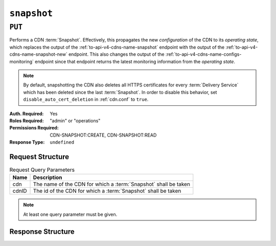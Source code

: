 ..
..
.. Licensed under the Apache License, Version 2.0 (the "License");
.. you may not use this file except in compliance with the License.
.. You may obtain a copy of the License at
..
..     http://www.apache.org/licenses/LICENSE-2.0
..
.. Unless required by applicable law or agreed to in writing, software
.. distributed under the License is distributed on an "AS IS" BASIS,
.. WITHOUT WARRANTIES OR CONDITIONS OF ANY KIND, either express or implied.
.. See the License for the specific language governing permissions and
.. limitations under the License.
..

.. _to-api-v4-snapshot:

************
``snapshot``
************

``PUT``
=======
Performs a CDN :term:`Snapshot`. Effectively, this propagates the new *configuration* of the CDN to its *operating state*, which replaces the output of the :ref:`to-api-v4-cdns-name-snapshot` endpoint with the output of the :ref:`to-api-v4-cdns-name-snapshot-new` endpoint.
This also changes the output of the :ref:`to-api-v4-cdns-name-configs-monitoring` endpoint since that endpoint returns the latest monitoring information from the *operating state*.

.. Note:: By default, snapshotting the CDN also deletes all HTTPS certificates for every :term:`Delivery Service` which has been deleted since the last :term:`Snapshot`. In order to disable this behavior, set ``disable_auto_cert_deletion`` in :ref:`cdn.conf` to ``true``.

:Auth. Required: Yes
:Roles Required: "admin" or "operations"
:Permissions Required: CDN-SNAPSHOT:CREATE, CDN-SNAPSHOT:READ
:Response Type:  ``undefined``

Request Structure
-----------------
.. table:: Request Query Parameters

	+-------+-----------------------------------------------------------------+
	| Name  | Description                                                     |
	+=======+=================================================================+
	| cdn   | The name of the CDN for which a :term:`Snapshot` shall be taken |
	+-------+-----------------------------------------------------------------+
	| cdnID | The id of the CDN for which a :term:`Snapshot` shall be taken   |
	+-------+-----------------------------------------------------------------+

.. Note:: At least one query parameter must be given.

.. code-block:: http
	:caption: Request Example

	PUT /api/4.0/snapshot?cdn=CDN-in-a-Box HTTP/1.1
	Host: trafficops.infra.ciab.test
	User-Agent: curl/7.47.0
	Accept: */*
	Cookie: mojolicious=...

Response Structure
------------------
.. code-block:: http
	:caption: Response Example

	HTTP/1.1 200 OK
	Access-Control-Allow-Credentials: true
	Access-Control-Allow-Headers: Origin, X-Requested-With, Content-Type, Accept, Set-Cookie, Cookie
	Access-Control-Allow-Methods: POST,GET,OPTIONS,PUT,DELETE
	Access-Control-Allow-Origin: *
	Content-Encoding: gzip
	Content-Type: application/json
	Set-Cookie: mojolicious=...; Path=/; Expires=Mon, 18 Nov 2019 17:40:54 GMT; Max-Age=3600; HttpOnly
	Whole-Content-Sha512: gmaWI0tKgNFPYO0zMrLCGDosBJkPbeIvW4BH9tEh96VjBqyWqzjgPySoMa3ViM1BQXA6VAUOGmc76VyhBsaTzA==
	X-Server-Name: traffic_ops_golang/
	Date: Wed, 18 Mar 2020 15:51:48 GMT
	Content-Length: 47

	{
		"response": "SUCCESS"
	}
